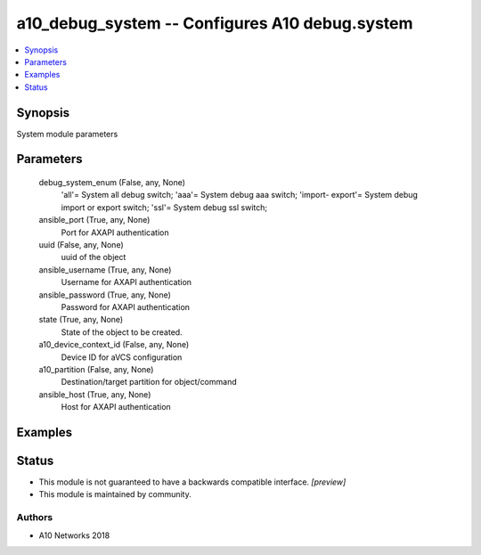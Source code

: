 .. _a10_debug_system_module:


a10_debug_system -- Configures A10 debug.system
===============================================

.. contents::
   :local:
   :depth: 1


Synopsis
--------

System module parameters






Parameters
----------

  debug_system_enum (False, any, None)
    'all'= System all debug switch; 'aaa'= System debug aaa switch; 'import- export'= System debug import or export switch; 'ssl'= System debug ssl switch;


  ansible_port (True, any, None)
    Port for AXAPI authentication


  uuid (False, any, None)
    uuid of the object


  ansible_username (True, any, None)
    Username for AXAPI authentication


  ansible_password (True, any, None)
    Password for AXAPI authentication


  state (True, any, None)
    State of the object to be created.


  a10_device_context_id (False, any, None)
    Device ID for aVCS configuration


  a10_partition (False, any, None)
    Destination/target partition for object/command


  ansible_host (True, any, None)
    Host for AXAPI authentication









Examples
--------

.. code-block:: yaml+jinja

    





Status
------




- This module is not guaranteed to have a backwards compatible interface. *[preview]*


- This module is maintained by community.



Authors
~~~~~~~

- A10 Networks 2018

